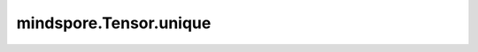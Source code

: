 mindspore.Tensor.unique
=======================

.. py:method:: mindspore.Tensor.unique(sorted=True, return_inverse=False, return_counts=False, dim=None)

    对 `self` 中的元素去重。

    在 `return_inverse=True` 时，会返回一个索引Tensor，包含 `self` 中的元素在输出Tensor中的索引。

    在 `return_counts=True` 时，会返回一个Tensor，表示输出元素在 `self` 中的个数。

    参数：
        - **sorted** (bool，可选) - 输出是否需要进行升序排序。默认值： ``True`` 。
        - **return_inverse** (bool，可选) - 是否输出 `self` 在 `output` 上对应的index。默认值： ``False`` 。
        - **return_counts** (bool，可选) - 是否输出 `output` 中元素的数量。默认值： ``False`` 。
        - **dim** (int，可选) - 做去重操作的维度，当设置为 ``None`` 的时候，对展开的 `self` 做去重操作, 否则，将给定维度的Tensor视为一个元素去做去重操作。默认值：``None`` 。

    返回：
        输出为一个Tensor，或者以下一个或几个Tensor的集合：（`output`，`inverse_indeices`，`counts`）

        - **output** (Tensor) - 与 `self` 数据类型相同的Tensor，包含 `self` 中去重后的元素。
        - **inverse_indeices** (Tensor) - 当 `return_inverse=True` 时返回，表示 `self` 中的元素在输出Tensor中的索引。当 `dim=None` 时，shape和 `self` 一样；当 `dim` 有值的时候，shape是self.shape[dim]。
        - **counts** (Tensor) - 当 `return_counts=True` 时返回，表示输出Tensor中元素在 `self` 中的数量。当 `dim=None` 时，shape和 `output` 一样；当 `dim` 有值的时候，shape是output.shape[dim]。
